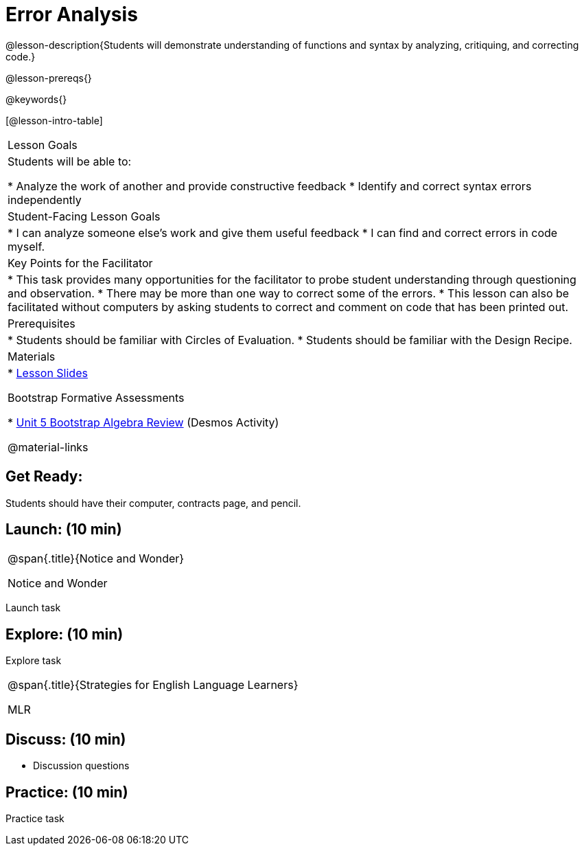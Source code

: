 = Error Analysis

@lesson-description{Students will demonstrate understanding of functions and syntax by analyzing, critiquing, and correcting code.}

@lesson-prereqs{}

@keywords{}

[@lesson-intro-table]
|===
|Lesson Goals
|Students will be able to:

* Analyze the work of another and provide constructive feedback
* Identify and correct syntax errors independently

|Student-Facing Lesson Goals
|
* I can analyze someone else's work and give them useful feedback
* I can find and correct errors in code myself.

|Key Points for the Facilitator
|
* This task provides many opportunities for the facilitator to probe student understanding through questioning and observation.
* There may be more than one way to correct some of the errors.
* This lesson can also be facilitated without computers by asking students to correct and comment on code that has been printed out.

|Prerequisites
|
* Students should be familiar with Circles of Evaluation.
* Students should be familiar with the Design Recipe.

|Materials
|

* https://docs.google.com/presentation/d/1XHBuzc3lsbDL2ILg7gRmMny-SPg1TM10a1dFqYQANTA/view[Lesson Slides]

Bootstrap Formative Assessments

* https://teacher.desmos.com/activitybuilder/custom/5a15e2b3dcb86b2b9fda3d19[Unit 5 Bootstrap Algebra Review] (Desmos Activity)

@material-links

|===

== Get Ready:

Students should have their computer, contracts page, and pencil.

== Launch: (10 min)

[.notice-box, cols="1", grid="none", stripes="none"]
|===
|
@span{.title}{Notice and Wonder}

Notice and Wonder
|===

Launch task

== Explore: (10 min)

Explore task

[.strategy-box, cols="1", grid="none", stripes="none"]
|===
|
@span{.title}{Strategies for English Language Learners}

MLR
|===

== Discuss: (10 min)

* Discussion questions

== Practice: (10 min)

Practice task
